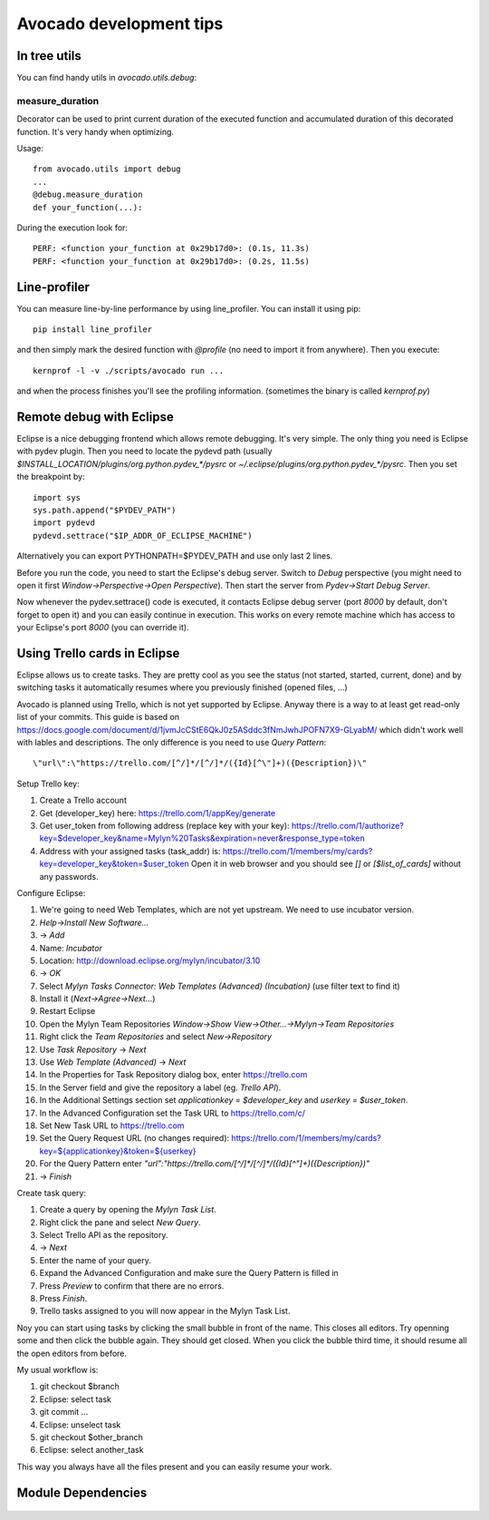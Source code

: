 ========================
Avocado development tips
========================

In tree utils
=============

You can find handy utils in `avocado.utils.debug`:

measure_duration
----------------

Decorator can be used to print current duration of the executed function
and accumulated duration of this decorated function. It's very handy
when optimizing.

Usage::

    from avocado.utils import debug
    ...
    @debug.measure_duration
    def your_function(...):

During the execution look for::

    PERF: <function your_function at 0x29b17d0>: (0.1s, 11.3s)
    PERF: <function your_function at 0x29b17d0>: (0.2s, 11.5s)

Line-profiler
=============

You can measure line-by-line performance by using line_profiler. You can
install it using pip::

    pip install line_profiler

and then simply mark the desired function with `@profile` (no need to import
it from anywhere). Then you execute::

    kernprof -l -v ./scripts/avocado run ...

and when the process finishes you'll see the profiling information. (sometimes
the binary is called `kernprof.py`)

Remote debug with Eclipse
=========================

Eclipse is a nice debugging frontend which allows remote debugging. It's very
simple. The only thing you need is Eclipse with pydev plugin. Then you
need to locate the pydevd path (usually
`$INSTALL_LOCATION/plugins/org.python.pydev_*/pysrc` or
`~/.eclipse/plugins/org.python.pydev_*/pysrc`. Then you set the breakpoint by::

    import sys
    sys.path.append("$PYDEV_PATH")
    import pydevd
    pydevd.settrace("$IP_ADDR_OF_ECLIPSE_MACHINE")

Alternatively you can export PYTHONPATH=$PYDEV_PATH and use only last 2 lines.

Before you run the code, you need to start the Eclipse's debug server. Switch
to `Debug` perspective (you might need to open it first
`Window->Perspective->Open Perspective`). Then start the server from
`Pydev->Start Debug Server`.

Now whenever the pydev.settrace() code is executed, it contacts Eclipse debug
server (port `8000` by default, don't forget to open it) and you can
easily continue in execution. This works on every remote machine which
has access to your Eclipse's port `8000` (you can override it).

Using Trello cards in Eclipse
=============================

Eclipse allows us to create tasks. They are pretty cool as you see the
status (not started, started, current, done) and by switching tasks it
automatically resumes where you previously finished (opened files, ...)

Avocado is planned using Trello, which is not yet supported by Eclipse.
Anyway there is a way to at least get read-only list of your commits.
This guide is based on `<https://docs.google.com/document/d/1jvmJcCStE6QkJ0z5ASddc3fNmJwhJPOFN7X9-GLyabM/>`_ which didn't work well with lables and
descriptions. The only difference is you need to use `Query Pattern`::

    \"url\":\"https://trello.com/[^/]*/[^/]*/({Id}[^\"]+)({Description})\"

Setup Trello key:

#. Create a Trello account
#. Get (developer_key) here:
   `<https://trello.com/1/appKey/generate>`_
#. Get user_token from following address (replace key with your key):
   `<https://trello.com/1/authorize?key=$developer_key&name=Mylyn%20Tasks&expiration=never&response_type=token>`_
#. Address with your assigned tasks (task_addr) is:
   `<https://trello.com/1/members/my/cards?key=developer_key&token=$user_token>`_
   Open it in web browser and you should see `[]` or `[$list_of_cards]`
   without any passwords.

Configure Eclipse:

#. We're going to need Web Templates, which are not yet upstream. We need to
   use incubator version.
#. `Help->Install New Software...`
#. -> `Add`
#. Name: `Incubator`
#. Location: `<http://download.eclipse.org/mylyn/incubator/3.10>`_
#. -> `OK`
#. Select `Mylyn Tasks Connector: Web Templates (Advanced) (Incubation)` (use filter text to find it)
#. Install it (`Next->Agree->Next...`)
#. Restart Eclipse
#. Open the Mylyn Team Repositories `Window->Show View->Other...->Mylyn->Team Repositories`
#. Right click the `Team Repositories` and select `New->Repository`
#. Use `Task Repository` -> `Next`
#. Use `Web Template (Advanced)` -> `Next`
#. In the Properties for Task Repository dialog box, enter
   `<https://trello.com>`_
#. In the Server field and give the repository a label (eg. `Trello API`).
#. In the Additional Settings section set `applicationkey = $developer_key`
   and `userkey = $user_token`.
#. In the Advanced Configuration set the Task URL to `<https://trello.com/c/>`_
#. Set New Task URL to `<https://trello.com>`_
#. Set the Query Request URL (no changes required):
   `<https://trello.com/1/members/my/cards?key=${applicationkey}&token=${userkey}>`_
#. For the Query Pattern enter `\"url\":\"https://trello.com/[^/]*/[^/]*/({Id}[^\"]+)({Description})\"`
#. -> `Finish`

Create task query:

#. Create a query by opening the `Mylyn Task List`.
#. Right click the pane and select `New Query`.
#. Select Trello API as the repository.
#. -> `Next`
#. Enter the name of your query.
#. Expand the Advanced Configuration and make sure the Query Pattern is filled in
#. Press `Preview` to confirm that there are no errors.
#. Press `Finish`.
#. Trello tasks assigned to you will now appear in the Mylyn Task List.

Noy you can start using tasks by clicking the small bubble in front of the
name. This closes all editors. Try openning some and then click the bubble
again. They should get closed. When you click the bubble third time, it should
resume all the open editors from before.

My usual workflow is:

#. git checkout $branch
#. Eclipse: select task
#. git commit ...
#. Eclipse: unselect task
#. git checkout $other_branch
#. Eclipse: select another_task

This way you always have all the files present and you can easily resume
your work.

Module Dependencies
===================
.. figure:: modules.png
